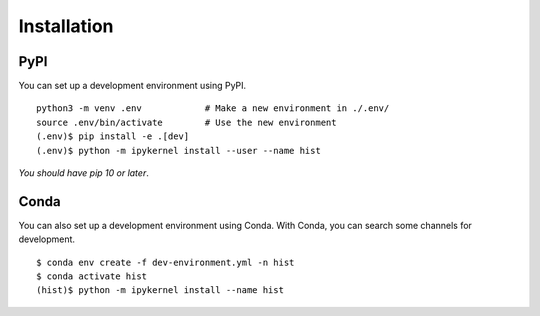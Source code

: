 .. _installation:

Installation
============

PyPI
----------

You can set up a development environment using PyPI.

::

   python3 -m venv .env            # Make a new environment in ./.env/
   source .env/bin/activate        # Use the new environment
   (.env)$ pip install -e .[dev]
   (.env)$ python -m ipykernel install --user --name hist

*You should have pip 10 or later*.

Conda
-----------

You can also set up a development environment using Conda. With Conda, you can search some channels for development.

::

   $ conda env create -f dev-environment.yml -n hist
   $ conda activate hist
   (hist)$ python -m ipykernel install --name hist
